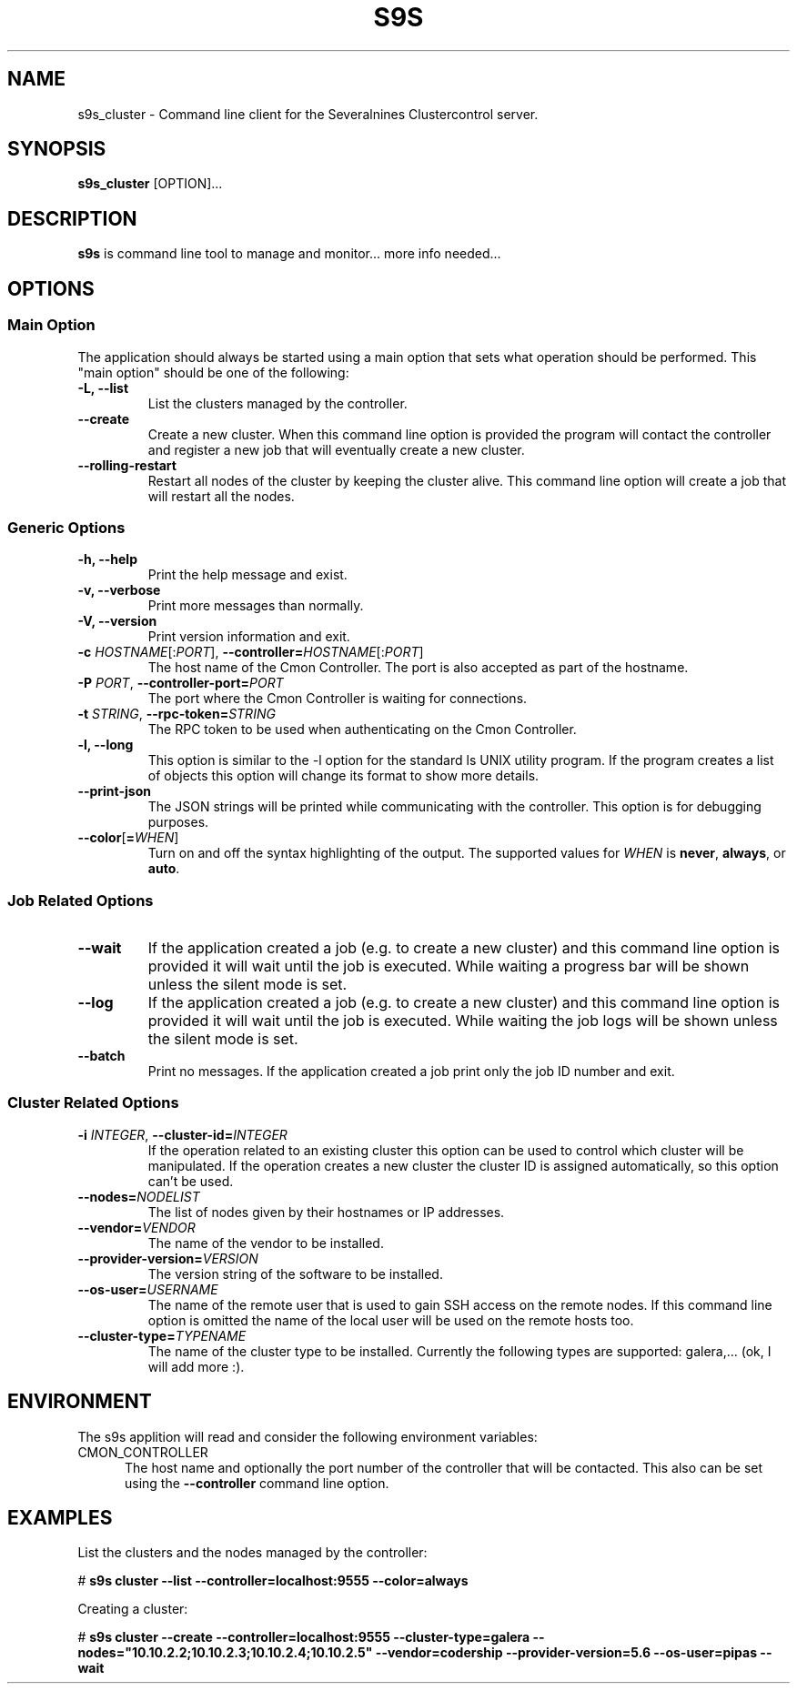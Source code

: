 .TH S9S 1 "August 29, 2016"

.SH NAME
s9s_cluster \- Command line client for the Severalnines Clustercontrol server.
.SH SYNOPSIS
.B s9s_cluster
.RI [OPTION]...
.SH DESCRIPTION
\fBs9s\fP is command line tool to manage and monitor... more info needed...

.SH OPTIONS
.SS "Main Option"
The application should always be started using a main option that sets what
operation should be performed. This "main option" should be one of the
following:

.TP
.B \-L, \-\-list
List the clusters managed by the controller.

.TP
.B \-\-create
Create a new cluster. When this command line option is provided the program
will contact the controller and register a new job that will eventually create
a new cluster. 

.TP
.B \-\-rolling-restart
Restart all nodes of the cluster by keeping the cluster alive. This command 
line option will create a job that will restart all the nodes.


.SS Generic Options

.TP
.B \-h, \-\-help
Print the help message and exist.

.TP
.B \-v, \-\-verbose
Print more messages than normally.

.TP
.B \-V, \-\-version
Print version information and exit.

.TP
.BR \-c " \fIHOSTNAME\fP[:\fIPORT\fP]" "\fR,\fP \-\^\-controller=" \fIHOSTNAME\fP[:\fIPORT\fP]
The host name of the Cmon Controller. The port is also accepted as part of the
hostname.

.TP
.BI \-P " PORT" "\fR,\fP \-\^\-controller-port=" PORT
The port where the Cmon Controller is waiting for connections.

.TP
.BI \-t " STRING" "\fR,\fP \-\^\-rpc-token=" STRING
The RPC token to be used when authenticating on the Cmon Controller.

.TP
.B \-l, \-\-long
This option is similar to the -l option for the standard ls UNIX utility
program. If the program creates a list of objects this option will change its
format to show more details.

.TP
.B \-\-print-json
The JSON strings will be printed while communicating with the controller. This 
option is for debugging purposes.

.TP
.BR \-\^\-color [ =\fIWHEN\fP "]
Turn on and off the syntax highlighting of the output. The supported values for 
.I WHEN
is
.BR never ", " always ", or " auto .


.\"
.\"
.\"
.SS Job Related Options

.TP
.B \-\-wait
If the application created a job (e.g. to create a new cluster) and this command
line option is provided it will wait until the job is executed. While waiting a
progress bar will be shown unless the silent mode is set.

.TP
.B \-\-log
If the application created a job (e.g. to create a new cluster) and this command
line option is provided it will wait until the job is executed. While waiting
the job logs will be shown unless the silent mode is set.

.TP
.B \-\-batch
Print no messages. If the application created a job print only the job ID number
and exit.

.\"
.\"
.\"
.SS Cluster Related Options

.TP
.BI \-i " INTEGER" "\fR,\fP \-\^\-cluster-id=" INTEGER
If the operation related to an existing cluster this option can be used to
control which cluster will be manipulated. If the operation creates a new
cluster the cluster ID is assigned automatically, so this option can't be used.

.TP
.BI \-\^\-nodes= NODELIST
The list of nodes given by their hostnames or IP addresses.

.TP
.BI \-\^\-vendor= VENDOR
The name of the vendor to be installed.

.TP
.BI \-\^\-provider-version= VERSION
The version string of the software to be installed. 

.TP
.BI \-\^\-os-user= USERNAME
The name of the remote user that is used to gain SSH access on the remote nodes.
If this command line option is omitted the name of the local user will be used
on the remote hosts too.

.TP
.BI \-\^\-cluster-type= TYPENAME
The name of the cluster type to be installed. Currently the following types are
supported: galera,... (ok, I will add more :).

.\"
.\"
.\"
.SH ENVIRONMENT
The s9s applition will read and consider the following environment variables:
.TP 5 
CMON_CONTROLLER
The host name and optionally the port number of the controller that will be
contacted. This also can be set using the \fB\-\-controller\fR command line
option.

.\" 
.\" The examples. The are very helpful for people just started to use the
.\" application.
.\" 
.SH EXAMPLES
.PP
List the clusters and the nodes managed by the controller:

.nf
# \fBs9s cluster --list --controller=localhost:9555 --color=always\fR
.fi

Creating a cluster:

.nf
# \fBs9s cluster \-\-create \-\-controller=localhost:9555 \-\-cluster-type=galera \-\-nodes="10.10.2.2;10.10.2.3;10.10.2.4;10.10.2.5" \-\-vendor=codership \-\-provider-version=5.6 \-\-os-user=pipas \-\-wait\fR
.fi
